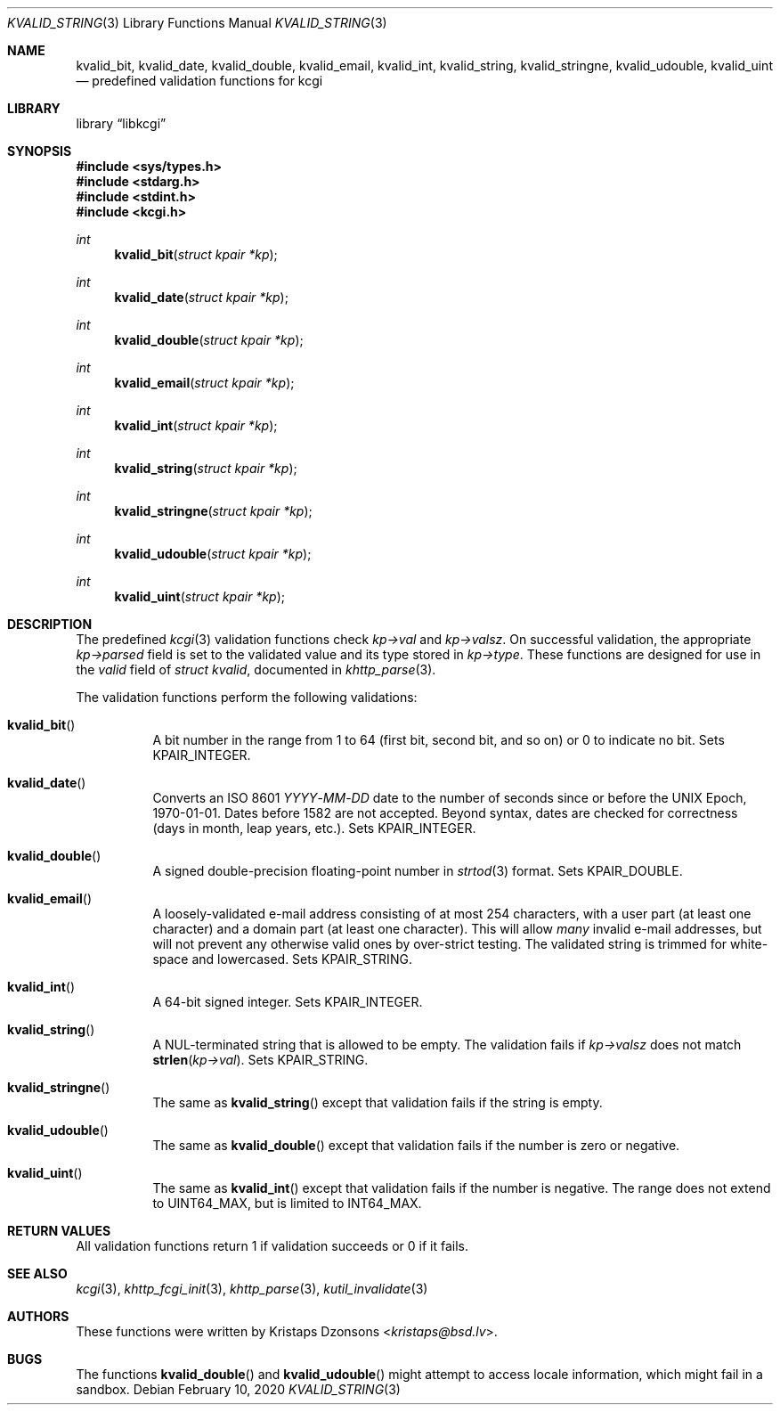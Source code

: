 .\"	$Id: kvalid_string.3,v 1.20 2020/02/10 13:42:42 kristaps Exp $
.\"
.\" Copyright (c) 2014, 2017 Kristaps Dzonsons <kristaps@bsd.lv>
.\" Copyright (c) 2017 Ingo Schwarze <schwarze@openbsd.org>
.\"
.\" Permission to use, copy, modify, and distribute this software for any
.\" purpose with or without fee is hereby granted, provided that the above
.\" copyright notice and this permission notice appear in all copies.
.\"
.\" THE SOFTWARE IS PROVIDED "AS IS" AND THE AUTHOR DISCLAIMS ALL WARRANTIES
.\" WITH REGARD TO THIS SOFTWARE INCLUDING ALL IMPLIED WARRANTIES OF
.\" MERCHANTABILITY AND FITNESS. IN NO EVENT SHALL THE AUTHOR BE LIABLE FOR
.\" ANY SPECIAL, DIRECT, INDIRECT, OR CONSEQUENTIAL DAMAGES OR ANY DAMAGES
.\" WHATSOEVER RESULTING FROM LOSS OF USE, DATA OR PROFITS, WHETHER IN AN
.\" ACTION OF CONTRACT, NEGLIGENCE OR OTHER TORTIOUS ACTION, ARISING OUT OF
.\" OR IN CONNECTION WITH THE USE OR PERFORMANCE OF THIS SOFTWARE.
.\"
.Dd $Mdocdate: February 10 2020 $
.Dt KVALID_STRING 3
.Os
.Sh NAME
.Nm kvalid_bit ,
.Nm kvalid_date ,
.Nm kvalid_double ,
.Nm kvalid_email ,
.Nm kvalid_int ,
.Nm kvalid_string ,
.Nm kvalid_stringne ,
.Nm kvalid_udouble ,
.Nm kvalid_uint
.Nd predefined validation functions for kcgi
.Sh LIBRARY
.Lb libkcgi
.Sh SYNOPSIS
.In sys/types.h
.In stdarg.h
.In stdint.h
.In kcgi.h
.Ft int
.Fn kvalid_bit "struct kpair *kp"
.Ft int
.Fn kvalid_date "struct kpair *kp"
.Ft int
.Fn kvalid_double "struct kpair *kp"
.Ft int
.Fn kvalid_email "struct kpair *kp"
.Ft int
.Fn kvalid_int "struct kpair *kp"
.Ft int
.Fn kvalid_string "struct kpair *kp"
.Ft int
.Fn kvalid_stringne "struct kpair *kp"
.Ft int
.Fn kvalid_udouble "struct kpair *kp"
.Ft int
.Fn kvalid_uint "struct kpair *kp"
.Sh DESCRIPTION
The predefined
.Xr kcgi 3
validation functions check
.Fa kp->val
and
.Fa kp->valsz .
On successful validation, the appropriate
.Fa kp->parsed
field is set to the validated value and its type stored in
.Fa kp->type .
These functions are designed for use in the
.Fa valid
field of
.Vt struct kvalid ,
documented in
.Xr khttp_parse 3 .
.Pp
The validation functions perform the following validations:
.Bl -tag -width Ds
.It Fn kvalid_bit
A bit number in the range from 1 to 64 (first bit, second bit, and so
on) or 0 to indicate no bit.
Sets
.Dv KPAIR_INTEGER .
.It Fn kvalid_date
Converts an ISO 8601
.Ar YYYY Ns \- Ns Ar MM Ns \- Ns Ar DD
date to the number of seconds since or before the UNIX Epoch,
1970-01-01.
Dates before 1582 are not accepted.
Beyond syntax, dates are checked for correctness (days in month, leap
years, etc.).
Sets
.Dv KPAIR_INTEGER .
.It Fn kvalid_double
A signed double-precision floating-point number in
.Xr strtod 3
format.
Sets
.Dv KPAIR_DOUBLE .
.It Fn kvalid_email
A loosely-validated e-mail address consisting of at most 254 characters,
with a user part (at least one character) and a domain part (at least one
character).
This will allow
.Em many
invalid e-mail addresses, but will not prevent any otherwise valid ones
by over-strict testing.
The validated string is trimmed for white-space and lowercased.
Sets
.Dv KPAIR_STRING .
.It Fn kvalid_int
A 64-bit signed integer.
Sets
.Dv KPAIR_INTEGER .
.It Fn kvalid_string
A NUL-terminated string that is allowed to be empty.
The validation fails if
.Fa kp->valsz
does not match
.Fn strlen kp->val .
Sets
.Dv KPAIR_STRING .
.It Fn kvalid_stringne
The same as
.Fn kvalid_string
except that validation fails if the string is empty.
.It Fn kvalid_udouble
The same as
.Fn kvalid_double
except that validation fails if the number is zero or negative.
.It Fn kvalid_uint
The same as
.Fn kvalid_int
except that validation fails if the number is negative.
The range does not extend to
.Dv UINT64_MAX ,
but is limited to
.Dv INT64_MAX .
.El
.Sh RETURN VALUES
All validation functions return 1 if validation succeeds or 0 if it
fails.
.Sh SEE ALSO
.Xr kcgi 3 ,
.Xr khttp_fcgi_init 3 ,
.Xr khttp_parse 3 ,
.Xr kutil_invalidate 3
.Sh AUTHORS
These functions were written by
.An Kristaps Dzonsons Aq Mt kristaps@bsd.lv .
.Sh BUGS
The functions
.Fn kvalid_double
and
.Fn kvalid_udouble
might attempt to access locale information, which might fail in a
sandbox.
